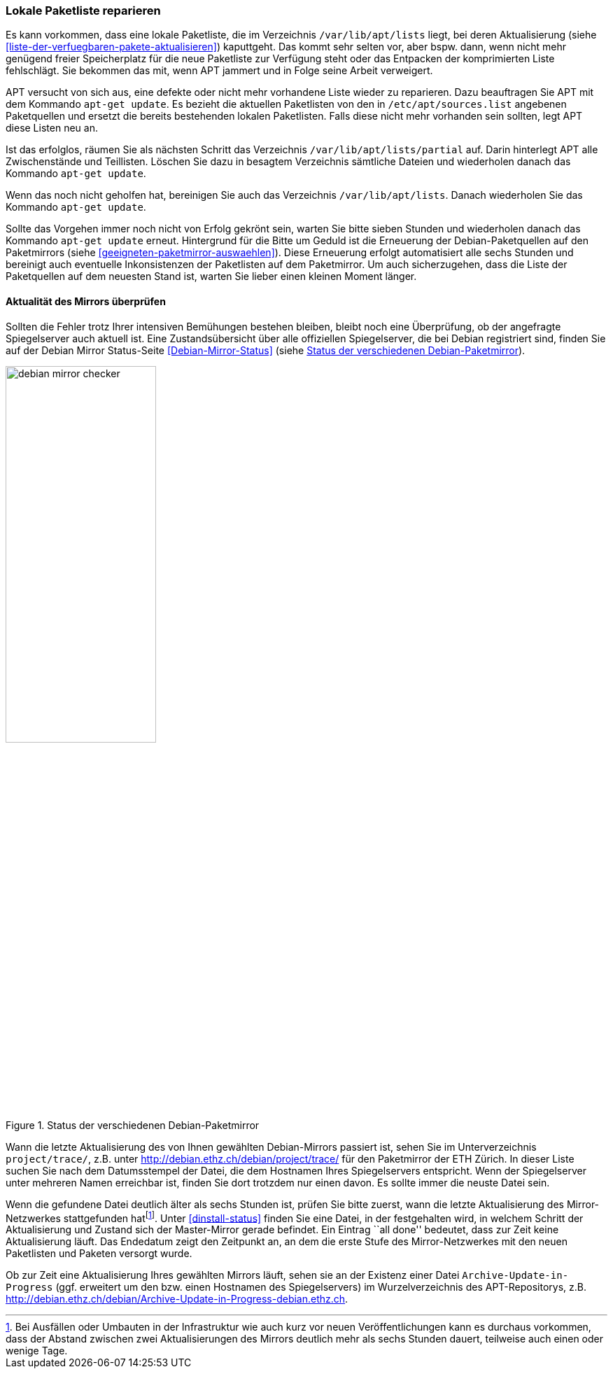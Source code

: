 // Datei: ./werkzeuge/paketquellen-und-werkzeuge/lokale-paketliste-reparieren.adoc

// Baustelle: Rohtext

[[lokale-paketliste-reparieren]]

=== Lokale Paketliste reparieren ===

Es kann vorkommen, dass eine lokale Paketliste, die im Verzeichnis
`/var/lib/apt/lists` liegt, bei deren Aktualisierung (siehe
<<liste-der-verfuegbaren-pakete-aktualisieren>>) kaputtgeht. Das kommt
sehr selten vor, aber bspw. dann, wenn nicht mehr genügend freier
Speicherplatz für die neue Paketliste zur Verfügung steht oder das
Entpacken der komprimierten Liste fehlschlägt. Sie bekommen das mit,
wenn APT jammert und in Folge seine Arbeit verweigert.

APT versucht von sich aus, eine defekte oder nicht mehr vorhandene Liste
wieder zu reparieren. Dazu beauftragen Sie APT mit dem Kommando `apt-get
update`. Es bezieht die aktuellen Paketlisten von den in
`/etc/apt/sources.list` angebenen Paketquellen und ersetzt die
bereits bestehenden lokalen Paketlisten. Falls diese nicht mehr
vorhanden sein sollten, legt APT diese Listen neu an.

Ist das erfolglos, räumen Sie als nächsten Schritt das Verzeichnis
`/var/lib/apt/lists/partial` auf. Darin hinterlegt APT alle
Zwischenstände und Teillisten. Löschen Sie dazu in besagtem Verzeichnis
sämtliche Dateien und wiederholen danach das Kommando `apt-get update`.

Wenn das noch nicht geholfen hat, bereinigen Sie auch das Verzeichnis
`/var/lib/apt/lists`. Danach wiederholen Sie das Kommando
`apt-get update`.

Sollte das Vorgehen immer noch nicht von Erfolg gekrönt sein, warten Sie
bitte sieben Stunden und wiederholen danach das Kommando `apt-get
update` erneut. Hintergrund für die Bitte um Geduld ist die Erneuerung
der Debian-Paketquellen auf den Paketmirrors (siehe
<<geeigneten-paketmirror-auswaehlen>>). Diese Erneuerung erfolgt
automatisiert alle sechs Stunden und bereinigt auch eventuelle
Inkonsistenzen der Paketlisten auf dem Paketmirror. Um auch
sicherzugehen, dass die Liste der Paketquellen auf dem neuesten Stand
ist, warten Sie lieber einen kleinen Moment länger.

==== Aktualität des Mirrors überprüfen ====

Sollten die Fehler trotz Ihrer intensiven Bemühungen bestehen bleiben,
bleibt noch eine Überprüfung, ob der angefragte Spiegelserver auch
aktuell ist. Eine Zustandsübersicht über alle offiziellen Spiegelserver,
die bei Debian registriert sind, finden Sie auf der Debian Mirror
Status-Seite <<Debian-Mirror-Status>> (siehe <<fig.debian-mirror-checker>>).

.Status der verschiedenen Debian-Paketmirror
image::werkzeuge/paketquellen-und-werkzeuge/debian-mirror-checker.png[id="fig.debian-mirror-checker", width="50%"]

Wann die letzte Aktualisierung des von Ihnen gewählten Debian-Mirrors
passiert ist, sehen Sie im Unterverzeichnis `project/trace/`,
z.B. unter http://debian.ethz.ch/debian/project/trace/ für den
Paketmirror der ETH Zürich. In dieser Liste suchen Sie nach dem
Datumsstempel der Datei, die dem Hostnamen Ihres Spiegelservers
entspricht. Wenn der Spiegelserver unter mehreren Namen erreichbar ist,
finden Sie dort trotzdem nur einen davon. Es sollte immer die neuste
Datei sein.

Wenn die gefundene Datei deutlich älter als sechs Stunden ist, prüfen
Sie bitte zuerst, wann die letzte Aktualisierung des Mirror-Netzwerkes
stattgefunden hat{empty}footnote:[Bei Ausfällen oder Umbauten in der
Infrastruktur wie auch kurz vor neuen Veröffentlichungen kann es
durchaus vorkommen, dass der Abstand zwischen zwei Aktualisierungen des
Mirrors deutlich mehr als sechs Stunden dauert, teilweise auch einen
oder wenige Tage.]. Unter <<dinstall-status>> finden Sie eine Datei, in
der festgehalten wird, in welchem Schritt der Aktualisierung und Zustand
sich der Master-Mirror gerade befindet. Ein Eintrag ``all done''
bedeutet, dass zur Zeit keine Aktualisierung läuft. Das Endedatum zeigt
den Zeitpunkt an, an dem die erste Stufe des Mirror-Netzwerkes mit den
neuen Paketlisten und Paketen versorgt wurde.

Ob zur Zeit eine Aktualisierung Ihres gewählten Mirrors läuft, sehen
sie an der Existenz einer Datei `Archive-Update-in-Progress`
(ggf. erweitert um den bzw. einen Hostnamen des Spiegelservers) im
Wurzelverzeichnis des APT-Repositorys, z.B.
http://debian.ethz.ch/debian/Archive-Update-in-Progress-debian.ethz.ch.
// Datei (Ende): ./werkzeuge/paketquellen-und-werkzeuge/lokale-paketliste-reparieren.adoc

